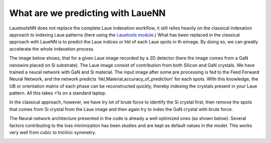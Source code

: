 ====================================
What are we predicting with LaueNN
====================================

.. only:: html

   .. figure:: frames.gif

      A simple LaueNN architecture predicting hkl of spots in single crystal copper.
      
LauetoolsNN does not replace the complete Laue indexation workflow, it still relies heavily on the classical indexation approach to indexing Laue patterns (here using the `Lauetools module <https://pypi.org/project/LaueTools/>`_.)
What has been replaced in the classical approach with LaueNN is to predict the Laue indices or hkl of each Laue spots in th eimage. By doing so, we can greatly accelerate the whole indexation process. 

The image below shows, that for a given Laue image recorded by a 2D detector (here the image comes from a GaN nanowire placed on Si substrate). The Laue image consist of contribution from both Silicon and GaN crystals. We have trained a neural network with GaN and Si material. The input image after some pre processing is fed to the Feed Forward Neural Network, and the network predicts 'hkl,Material,accuracy_of_prediction' for each spots. WIth this knowledge, the UB or orientation matrix of each phase can be reconstructed quickly, thereby indexing the crystals present in your Laue pattern. All this takes <1s on a standard laptop.

In the classical approach, however, we have try lot of brute force to identify the Si crystal first, then remove the spots that comes from Si crystal from the Laue image and then again try to index the GaN crystal with brute force.

.. image:: lauenn.png


The Neural network architecture presented in the code is already a well optimized ones (as shown below). Several factors contributing to the loss minimization has been studies and are kept as default values in the model. This works very well from cubic to triclinic symmetry.

.. image:: gridsearch.png

